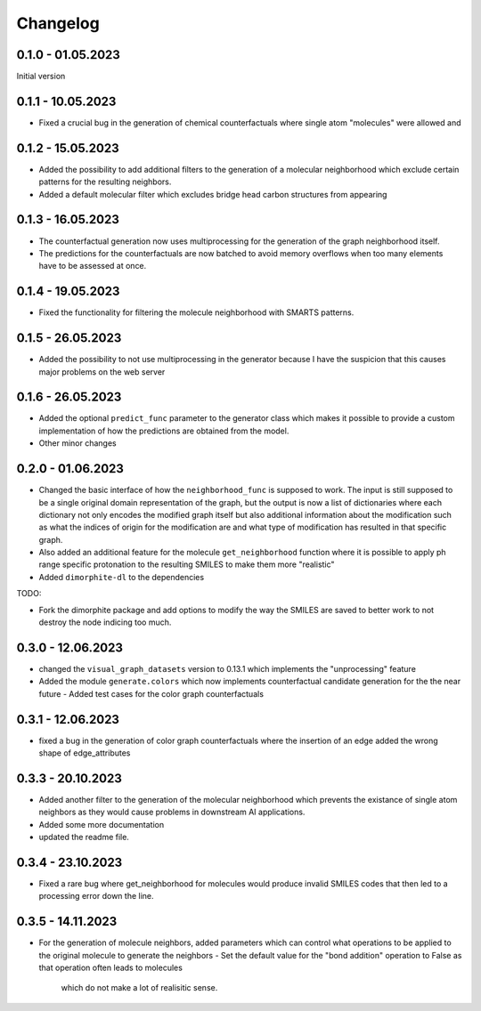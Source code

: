 Changelog
=========

0.1.0 - 01.05.2023
------------------

Initial version


0.1.1 - 10.05.2023
------------------

- Fixed a crucial bug in the generation of chemical counterfactuals where single atom "molecules" were
  allowed and

0.1.2 - 15.05.2023
------------------

- Added the possibility to add additional filters to the generation of a molecular neighborhood which
  exclude certain patterns for the resulting neighbors.
- Added a default molecular filter which excludes bridge head carbon structures from appearing

0.1.3 - 16.05.2023
------------------

- The counterfactual generation now uses multiprocessing for the generation of the graph neighborhood
  itself.
- The predictions for the counterfactuals are now batched to avoid memory overflows when too many
  elements have to be assessed at once.

0.1.4 - 19.05.2023
------------------

- Fixed the functionality for filtering the molecule neighborhood with SMARTS patterns.

0.1.5 - 26.05.2023
------------------

- Added the possibility to not use multiprocessing in the generator because I have the suspicion that
  this causes major problems on the web server

0.1.6 - 26.05.2023
------------------

- Added the optional ``predict_func`` parameter to the generator class which makes it possible to provide
  a custom implementation of how the predictions are obtained from the model.
- Other minor changes

0.2.0 - 01.06.2023
------------------

- Changed the basic interface of how the ``neighborhood_func`` is supposed to work. The input is still
  supposed to be a single original domain representation of the graph, but the output is now a list of
  dictionaries where each dictionary not only encodes the modified graph itself but also additional
  information about the modification such as what the indices of origin for the modification are and what
  type of modification has resulted in that specific graph.
- Also added an additional feature for the molecule ``get_neighborhood`` function where it is possible to
  apply ph range specific protonation to the resulting SMILES to make them more "realistic"
- Added ``dimorphite-dl`` to the dependencies

TODO:

- Fork the dimorphite package and add options to modify the way the SMILES are saved to better work to
  not destroy the node indicing too much.


0.3.0 - 12.06.2023
------------------

- changed the ``visual_graph_datasets`` version to 0.13.1 which implements the "unprocessing" feature
- Added the module ``generate.colors`` which now implements counterfactual candidate generation for the 
  the near future
  - Added test cases for the color graph counterfactuals

0.3.1 - 12.06.2023
------------------

- fixed a bug in the generation of color graph counterfactuals where the insertion of an edge added the 
  wrong shape of edge_attributes

0.3.3 - 20.10.2023
------------------

- Added another filter to the generation of the molecular neighborhood which prevents the existance of single 
  atom neighbors as they would cause problems in downstream AI applications.
- Added some more documentation
- updated the readme file.

0.3.4 - 23.10.2023
------------------

- Fixed a rare bug where get_neighborhood for molecules would produce invalid SMILES codes that then led to 
  a processing error down the line.

0.3.5 - 14.11.2023
------------------

- For the generation of molecule neighbors, added parameters which can control what operations to be applied 
  to the original molecule to generate the neighbors
  - Set the default value for the "bond addition" operation to False as that operation often leads to molecules 
    which do not make a lot of realisitic sense.